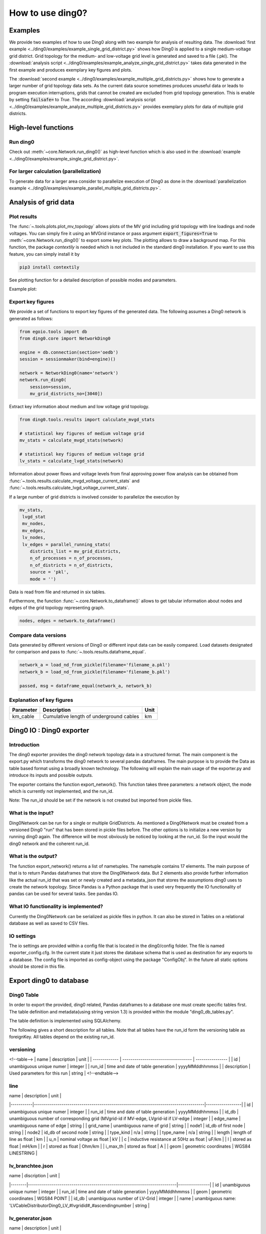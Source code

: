 .. _ding0-examples:

How to use ding0?
~~~~~~~~~~~~~~~~~

Examples
========

We provide two examples of how to use Ding0 along with two example for analysis
of resulting data. The
:download:`first example <../ding0/examples/example_single_grid_district.py>` shows how Ding0
is applied to a single medium-voltage grid district. Grid topology for the
medium- and low-voltage grid level is generated and saved to a file (.pkl).
The :download:`analysis script <../ding0/examples/example_analyze_single_grid_district.py>`
takes data generated in the first example and produces exemplary key
figures and plots.

The :download:`second example <../ding0/examples/example_multiple_grid_districts.py>` shows 
how to generate a larger number of grid topology data
sets.
As the current data source sometimes produces unuseful data or leads to program
execution interruptions, grids that cannot be created are excluded from grid topology 
generation. This
is enable by setting :code:`failsafe=` to `True`.
The according :download:`analysis script <../ding0/examples/example_analyze_multiple_grid_districts.py>` 
provides exemplary plots for data of multiple grid
districts.


High-level functions
====================

Run ding0
---------

Check out :meth:`~core.Network.run_ding0()` as high-level function which is also used in the
:download:`example <../ding0/examples/example_single_grid_district.py>`.

For larger calculation (parallelization)
----------------------------------------

To generate data for a larger area consider to parallelize execution of Ding0
as done in the :download:`parallelization example <../ding0/examples/example_parallel_multiple_grid_districts.py>`.


Analysis of grid data
=====================

Plot results
------------

The :func:`~.tools.plots.plot_mv_topology` allows plots of the MV grid including grid topology
with line loadings and node voltages. You can simply fire it using an MVGrid instance or pass argument
:code:`export_figures=True` to :meth:`~core.Network.run_ding0()` to export some key plots.
The plotting allows to draw a background map. For this function, the package `contextily` is needed which
is not included in the standard ding0 installation. If you want to use this feature, you can simply install it by

.. code-block:: python

    pip3 install contextily

See plotting function for a detailed description of possible modes and parameters.

Example plot:

.. figure:: images/mvgd_plot_example1.png

Export key figures
------------------

We provide a set of functions to export key figures of the generated data.
The following assumes a Ding0 network is generated as follows:

.. code-block:: python

    from egoio.tools import db
    from ding0.core import NetworkDing0

    engine = db.connection(section='oedb')
    session = sessionmaker(bind=engine)()

    network = NetworkDing0(name='network')
    network.run_ding0(
        session=session,
        mv_grid_districts_no=[3040])



Extract key information about medium and low voltage grid topology.

.. code-block:: python

    from ding0.tools.results import calculate_mvgd_stats

    # statistical key figures of medium voltage grid
    mv_stats = calculate_mvgd_stats(network)

    # statistical key figures of medium voltage grid
    lv_stats = calculate_lvgd_stats(network)

Information about power flows and voltage levels from final approving power flow
analysis can be obtained from
:func:`~.tools.results.calculate_mvgd_voltage_current_stats` and
:func:`~.tools.results.calculate_lvgd_voltage_current_stats`.

If a large number of grid districts is involved consider to parallelize the
execution by

.. code-block:: python

    mv_stats,
     lvgd_stat
     mv_nodes,
     mv_edges,
     lv_nodes,
     lv_edges = parallel_running_stats(
        districts_list = mv_grid_districts,
        n_of_processes = n_of_processes,
        n_of_districts = n_of_districts,
        source = 'pkl',
        mode = '')

Data is read from file and returned in six tables.

Furthermore, the function :func:`~.core.Network.to_dataframe()` allows to get
tabular information about nodes and edges of the grid topology representing
graph.

.. code-block:: python

    nodes, edges = network.to_dataframe()


Compare data versions
---------------------

Data generated by different versions of Ding0 or different input data can be
easily compared. Load datasets designated for comparison and pass to
:func:`~.tools.results.dataframe_equal`.

.. code-block:: python

    network_a = load_nd_from_pickle(filename='filename_a.pkl')
    network_b = load_nd_from_pickle(filename='filename_b.pkl')

    passed, msg = dataframe_equal(network_a, network_b)


Explanation of key figures
--------------------------

========= ======================================= ====
Parameter Description                             Unit
========= ======================================= ====
km_cable  Cumulative length of underground cables km
========= ======================================= ====

Ding0 IO : Ding0 exporter
=========================
Introduction
--------------
The ding0 exporter provides the ding0 network topology data in a structured format. The main component is the
export.py which transforms the ding0 network to several pandas dataframes. The main purpose is to provide
the Data as table based format using a broadly known technology. The following will explain
the main usage of the exporter.py and introduce its inputs and possible outputs.

The exporter contains the function export_network(). This function takes three parameters: a network
object, the mode which is currently not implemented, and the run_id.

Note:
The run_id should be set if the network is not created but imported from pickle files.

What is the input?
------------------
Ding0Network can be run for a single or multiple GridDistricts. As mentioned a Ding0Network must be created
from a versioned Ding0 "run" that has been stored in pickle files before. The other options is to initialize
a new version by running ding0 again. The difference will be most obviously be noticed by looking at the run_id.
So the input would the ding0 network and the coherent run_id.

What is the output?
-------------------
The function export_network() returns a list of nametuples. The nametuple contains 17 elements. The main
purpose of that is to return Pandas dataframes that store the Ding0Network data. But 2 elements also provide
further information like the actual run_id that was set or newly created and a metadata_json that stores
the assumptions ding0 uses to create the network topology.
Since Pandas is a Python package that is used very frequently the IO functionality of pandas can be used
for several tasks. See pandas IO.

What IO functionality is implemented?
-------------------------------------
Currently the Ding0Network can be serialized as pickle files in python. It can also be stored in
Tables on a relational database as well as saved to CSV files.

IO settings
-----------
The io settings are provided within a config file that is located in the ding0/config folder. The file is
named exporter_config.cfg. In the current state it just stores the database schema that is used as destination
for any exports to a database. The config file is imported as config-object using the package "ConfigObj".
In the future all static options should be stored in this file.

Export ding0 to database
=========================
Ding0 Table
-----------
In order to export the provided, ding0 related, Pandas dataframes to a database one must create specific tables
first. The table definition and metadata(using string version 1.3) is provided within the module "ding0_db_tables.py".

The table definition is implemented using SQLAlchemy.

The following gives a short description for all tables. Note that all tables have the run_id form the versioning
table as foreignKey. All tables depend on the existing run_id.

versioning
----------
<!--table-->
| name        | description                       | unit           |
| ------------- | ----------------------------------- | ---------------- |
| id          | unambiguous unique numer          | integer        |
| run_id      | time and date of table generation | yyyyMMddhhmmss |
| description | Used parameters for this run      | string         |
<!--endtable-->

line
----
| name      | description                                                                          | unit             |
|-----------|--------------------------------------------------------------------------------------|------------------|
| id        | unambiguous unique numer                                                             | integer          |
| run_id    | time and date of table generation                                                    | yyyyMMddhhmmss   |
| id_db     | unambiguous number of corresponding grid (MVgrid-id if MV-edge, LVgrid-id if LV-edge | integer          |
| edge_name | unambiguous name of edge                                                             | string           |
| grid_name | unambiguous name of grid                                                             | string           |
| node1     | id_db of first node                                                                  | string           |
| node2     | id_db of second node                                                                 | string           |
| type_kind | n/a                                                                                  | string           |
| type_name | n/a                                                                                  | string           |
| length    | length of line as float                                                              | km               |
| u_n       | nominal voltage as float                                                             | kV               |
| c         | inductive resistance at 50Hz as float                                                | uF/km            |
| l         | stored as float                                                                      | mH/km            |
| r         | stored as float                                                                      | Ohm/km           |
| i_max_th  | stored as float                                                                      | A                |
| geom      | geometric coordinates                                                                | WGS84 LINESTRING |

lv_branchtee.json
-----------------
| name   | discription                                                               | unit           |
|--------|---------------------------------------------------------------------------|----------------|
| id     | unambiguous unique numer                                                  | integer        |
| run_id | time and date of table generation                                         | yyyyMMddhhmmss |
| geom   | geometric coordinates                                                     | WGS84 POINT    |
| id_db  | unambiguous number of LV-Grid                                             | integer        |
| name   | unambiguous name: 'LVCableDistributorDing0_LV_#lvgridid#_#ascendingnumber | string         |

lv_generator.json
-----------------
| name             | description                                                          | unit           |
|------------------|----------------------------------------------------------------------|----------------|
| id               | unambiguous unique numer                                             | integer        |
| run_id           | time and date of table generation                                    | yyyyMMddhhmmss |
| id_db            | unambiguous number of LV-Grid                                        | integer        |
| la_id            | FIXME                                                                | integer        |
| name             | unambiguous name: 'LVGeneratorDing0_LV_#lvgridid#_#ascendingnumber#' | string         |
| lv_grid_id       | unambiguous id_db of LV-Grid                                         | integer        |
| geom             | geometric coordinates                                                | WGS84, POINT   |
| type             | type of generation {solar; biomass}                                  | string         |
| subtype          | subtype of generation: {solar_roof_mounted, unknown; biomass}        | string         |
| v_level          | voltage level of generator as integer                                | FIXME          |
| nominal_capacity | nominal capacity as float                                            | FIXME          |
| is_aggregated    | True if load is aggregated load, else False                          | boolean        |
| weather_cell_id  | unambiguous number of the corresponding weather cell                 | integer        |

lv_grid.json
------------
| name        | description                                             | unit               |
|-------------|---------------------------------------------------------|--------------------|
| id          | unambiguous unique numer                                | integer            |
| run_id      | time and date of table generation                       | yyyyMMddhhmmss     |
| id_db       | unambiguous number of LV-Grid                           | integer            |
| name        | unambiguous name: 'LVGridDing0_LV_#lvgridid#_#lvgridid# | string             |
| geom        | geometric coordinates                                   | WGS84 MULTIPOLYGON |
| population  | population in LV-Grid                                   | integer            |
| voltage_nom | voltage level of grid as float                          | kV                 |

lv_load.json
------------
| name        | description                                                                        | unit           |
|-------------|------------------------------------------------------------------------------------|----------------|
| id          | unambiguous unique numer                                                           | integer        |
| run_id      | time and date of table generation                                                  | yyyyMMddhhmmss |
| id_db       | unambiguous number of LV-Grid                                                      | integer        |
| name        | unambiguous name: 'LVLoadDing0_LV_#lvgridid#_#ascendingnumber#'                    | string         |
| lv_grid_id  | unambiguous id_db of LV-Grid                                                       | integer        |
| geom        | geometric coordinates                                                              | WGS84 POINT    |
| consumption | type of load {residential, agricultural, industrial} and corresponding consumption | string         |

lv_station.json
---------------
| name   | description                                         | unit        |
|--------|-----------------------------------------------------|-------------|
| id     | unambiguous unique numer                            | integer     |
| run_id | time and date of table generation in yyyyMMddhhmmss | integer     |
| id_db  | unambiguous number of LV-Grid                       | integer     |
| geom   | geometric coordinates                               | WGS84 POINT |
| name   | FIXME                                               | string      |

mv_branchtee.json
-----------------
| name   | description                                                                 | unit           |
|--------|-----------------------------------------------------------------------------|----------------|
| id     | unambiguous unique numer                                                    | integer        |
| run_id | time and date of table generation                                           | yyyyMMddhhmmss |
| id_db  | unambiguous number of MV-Grid                                               | integer        |
| geom   | geometric coordinates                                                       | WGS84 POINT    |
| name   | unambiguous name: 'MVCableDistributorDing0_MV_#mvgridid#_#ascendingnumber#' | string         |

mv_circuitbreaker
-----------------
| name   | description                       | unit           |
|--------|-----------------------------------|----------------|
| id     | unambiguous unique numer          | integer        |
| run_id | time and date of table generation | yyyyMMddhhmmss |
| id_db  | unambiguous number of MV-Grid     | integer        |
| geom   | geometric coordinates             | WGS84 POINT    |
| name   | FIXME                             | string         |
| status | FIXME                             | string         |

mv_generator
------------
| name             | description                                                                                 | unit           |
|------------------|---------------------------------------------------------------------------------------------|----------------|
| id               | unambiguous unique numer                                                                    | integer        |
| run_id           | time and date of table generation                                                           | yyyyMMddhhmmss |
| id_db            | unambiguous number of MV-Grid                                                               | integer        |
| name             | unambiguous name: 'MVGeneratorDing0_MV_#mvgridid#_#ascendingnumber#'                        | string         |
| geom             | geometric coordinates                                                                       | WGS84 POINT    |
| type             | type of generation: {solar; biomass}                                                        | string         |
| subtype          | subtype of generation: {solar_ground_mounted, solar_roof_mounted, unknown; biomass, biogas} | string         |
| v_level          | voltage level of generator as integer                                                       | FIXME          |
| nominal_capacity | nominal capacity as float                                                                   | FIXME          |
| weather_cell_id  | unambiguous number of the corresponding weather cell                                        | integer        |
| is_aggregated    | True if load is aggregated load, else False                                                 | boolean        |

mv_grid
-------
| name        | description                                              | unit               |
|-------------|----------------------------------------------------------|--------------------|
| id          | unambiguous unique numer                                 | integer            |
| run_id      | time and date of table generation                        | yyyyMMddhhmmss     |
| id_db       | unambiguous number of MV-Grid                            | integer            |
| geom        | geometric coordinates                                    | WGS84 MULTIPOLYGON |
| name        | unambiguous name: 'MVGridDing0_MV_#mvgridid#_#mvgridid#' | string             |
| population  | population in MV-Grid                                    | integer            |
| voltage_nom | voltage level of grid as float                           | kV                 |

mv_load
-------
| name          | description                                                                                | unit           |
|---------------|--------------------------------------------------------------------------------------------|----------------|
| id            | unambiguous unique numer                                                                   | integer        |
| run_id        | time and date of table generation                                                          | yyyyMMddhhmmss |
| name          | unambiguous name: 'MVLoadDing0_MV_#mvgridid#_#ascendingnumber#'                            | string         |
| geom          | geometric coordinates                                                                      | WGS84 GEOMETRY |
| is_aggregated | True if load is aggregated load, else False                                                | boolean        |
| consumption   | type of load {retail, residential, agricultural, industrial} and corresponding consumption | string         |

mv_station
----------
| name   | description                                                | unit           |
|--------|------------------------------------------------------------|----------------|
| id     | unambiguous unique numer                                   | integer        |
| run_id | time and date of table generation                          | yyyyMMddhhmmss |
| id_db  | unambiguous number of MV-Grid                              | integer        |
| geom   | geometric coordinates                                      | WGS84 POINT    |
| name   | unambiguous name: 'LVStationDing0_MV_#mvgridid#_#lvgridid# | string         |

mvlv_mapping
------------
| name         | description                                              | unit    |
|--------------|----------------------------------------------------------|---------|
| id           | unambiguous unique numer                                 | integer |
| run_id       | time and date of table generation in yyyyMMddhhmmss      | integer |
| lv_grid_id   | unambiguous number of LV-Grid                            | integer |
| lv_grid_name | unambiguous name: 'LVGridDing0_LV_#lvgridid#_#lvgridid#' | string  |
| mv_grid_id   | unambiguous number of MV-Grid                            | integer |
| mv_grid_name | unambiguous name: 'MVGridDing0_MV_#mvgridid#_#mvgridid#' | string  |

mvlv_transformer
----------------
| name       | description                                         | unit        |
|------------|-----------------------------------------------------|-------------|
| id         | unambiguous unique numer                            | integer     |
| run_id     | time and date of table generation in yyyyMMddhhmmss | integer     |
| id_db      | unambiguous number of LV-Grid                       | integer     |
| geom       | geometric coordinates                               | WGS84 POINT |
| name       | FIXME                                               | string      |
| voltage_op | as float                                            | kV          |
| s_nom      | nominal apparent power as float                     | kVA         |
| x          | as float                                            | Ohm         |
| r          | as float                                            | Ohm         |

hvmv_transformer.json
---------------------
| name       | description                       | unit           |
|------------|-----------------------------------|----------------|
| id         | unambiguous unique numer          | integer        |
| run_id     | time and date of table generation | yyyyMMddhhmmss |
| geom       | geometric coordinates             | WGS84 POINT    |
| name       | FIXME                             | string         |
| voltage_op | FIXME                             | float          |
| s_nom      | nominal apparent power as float   | kVA            |
| x          | as float                          | Ohm            |
| r          | as float                          | Ohm            |


Ding0 Table Metadata
--------------------
The "ding0 metadata" JSON-strings are located in the "metadatastrings" folder within in the "ding0.io" folder.
They are created using the a versioned metadatastring witch is under continuous development. The provided Metadata
is using the string in version 1.3.

Database export
---------------
This exporter depends on existing tables.
The functionality for this module is implemented in "db_export.py". This module provides functionality to establish
a database connection, create the tables, drop the tables, as well as change the database specific owner for each table.
The core functionality is the data export. This is implemented using Pandas dataframes and a provided Pandas.IO
functionality.

Note: The export to a Database will take a lot of time (about 1 Week). The reason for this is the quantity of the data
ding0 provides. Therefore it is not recommended to export all 3608 available GridDistricts at once. This could be error
prone caused by connection timeout or similar reasons. We work on speeding up the export in the future.

CSV file export
===============

Ding0 objects can be exported in csv files. The functionality is provided by Pandas.IO.

Lines
-----
.. csv-table:: line.csv
   :header: "Field","type", "Description", "Unit"
   :widths: 15, 10, 10, 30

   "run_id", "int", "time and date of table generation", "yyyyMMddhhmmss"
   "id_db", "int","unambiguous number of corresponding grid (MVgrid-id if MV-edge, LVgrid-id if LV-edge", "n/a"
   "edge_name", "str", "unambiguous name of edge", "n/a"
   "grid_name", "str", "unambiguous name of grid", "n/a"
   "node1","str","id_db of first node","n/a"
   "node2","str","id_db of second node","n/a"
   "type_kind","str","","n/a"
   "type_name","str","","n/a"
   "length","float","length of line","km"
   "u_n","float","nominal voltage","kV"
   "c","float","inductive resistance at 50Hz","uF/km"
   "l","float","","mH/km"
   "r","float","","Ohm/km"
   "i_max_th","float","","A"
   "geom", "None","geometric coordinates", "n/a"


LV-Branchtees
--------------
.. csv-table:: lv_branchtee.csv
   :header: "Field","type", "Description", "Unit"
   :widths: 15, 10, 10, 30

   "run_id", "int", "time and date of table generation", "yyyyMMddhhmmss"
   "id_db", "int","unambiguous number of LV-Grid", "n/a"
   "geom", "None","geometric coordinates", "WGS 84, POINT"
   "name", "str", "unambiguous name: 'LVCableDistributorDing0_LV_#lvgridid#_#ascendingnumber#'", "n/a"


LV-Generators
-------------
.. csv-table:: lv_generator.csv
   :header: "Field","type", "Description", "Unit"
   :widths: 15, 10, 10, 30

   "run_id", "int", "time and date of table generation", "yyyyMMddhhmmss"
   "id_db", "int","unambiguous number of LV-Grid", "n/a"
   "la_id", "int", "", ""
   "name", "str", "unambiguous name: 'LVGeneratorDing0_LV_#lvgridid#_#ascendingnumber#'", "n/a"
   "lv_grid_id", "int","unambiguous id_db of LV-Grid", "n/a"
   "geom", "wkt","geometric coordinates", "WGS84, POINT"
   "type","str","type of generation","{solar; biomass}"
   "subtype","str","subtype of generation: {solar_roof_mounted, unknown; biomass}","n/a"
   "v_level","int","voltage level of generator",""
   "nominal_capacity","float","nominal capacity",""
   "is_aggregated", "boolean", "True if load is aggregated load, else False", "n/a"
   "weather_cell_id", "int", "unambiguous number of the corresponding weather cell", "n/a"

LV-Grids
-----------
.. csv-table:: lv_grid.csv
   :header: "Field","type", "Description", "Unit"
   :widths: 15, 10, 10, 30

   "run_id", "int", "time and date of table generation", "yyyyMMddhhmmss"
   "id_db", "int", "unambiguous number of LV-Grid", "n/a"
   "name", "str", "unambiguous name: 'LVGridDing0_LV_#lvgridid#_#lvgridid#'", "n/a"
   "geom", "wkt","geometric coordinates", "WGS84, MULTIPOLYGON"
   "population","int","population in LV-Grid","?"
   "voltage_nom","float","voltage level of grid","kV"

LV-Loads
-----------
.. csv-table:: lv_load.csv
   :header: "Field","type", "Description", "Unit"
   :widths: 15, 10, 10, 30

   "run_id", "int", "time and date of table generation", "yyyyMMddhhmmss"
   "id_db", "int", "unambiguous number of LV-Grid", "n/a"
   "name", "str", "unambiguous name: 'LVLoadDing0_LV_#lvgridid#_#ascendingnumber#'", "n/a"
   "lv_grid_id", "int","unambiguous id_db of LV-Grid", "n/a"
   "geom", "None", "geometric coordinates", "WGS84, POINT"
   "consumption","{''str'': float}","type of load {residential, agricultural, industrial} and corresponding consumption", "n/a"


LV-Stations
-----------
.. csv-table:: lvmv_station.csv
   :header: "Field","type", "Description", "Unit"
   :widths: 15, 10, 10, 30

   "run_id", "int", "time and date of table generation", "yyyyMMddhhmmss"
   "id_db", "int", "unambiguous number of LV-Grid", "n/a"
   "geom", "wkt", "geometric coordinates", "WGS84, POINT"
   "name", "str", "unambiguous name: 'LVStationDing0_MV_#mvgridid#_#lvgridid#'", "n/a"


LV-Transformers
----------------
.. csv-table:: lv_transformer.csv
   :header: "Field","type", "Description", "Unit"
   :widths: 15, 10, 10, 30

   "run_id", "int", "time and date of table generation", "yyyyMMddhhmmss"
   "id_db", "int","unambiguous number of LV-Grid", "n/a"
   "name", "str", "unambiguous name: 'TransformerDing0_LV_#mvgridid#_#lvgridid#'", "n/a"
   "geom", "wkt","geometric coordinates", "WGS84 POINT"
   "voltage_op","float","","kV"
   "s_nom","float","nominal apparent power","kVA"
   "x","float","","Ohm"
   "r","float","","Ohm"


LV-Grids
-----------
.. csv-table:: mvlv_mapping.csv
   :header: "Field","type", "Description", "Unit"
   :widths: 15, 10, 10, 30

   "run_id", "int", "time and date of table generation", "yyyyMMddhhmmss"
   "lv_grid_id", "int","unambiguous number of LV-Grid", "n/a"
   "lv_grid_name", "str", "unambiguous name: 'LVGridDing0_LV_#lvgridid#_#lvgridid#'", "n/a"
   "mv_grid_id", "int","unambiguous number of MV-Grid", "n/a"
   "mv_grid_name", "str", "unambiguous name: 'MVGridDing0_MV_#mvgridid#_#mvgridid#'", "n/a"


MV-Branchtees
--------------
.. csv-table:: mv_branchtee.csv
   :header: "Field","type", "Description", "Unit"
   :widths: 15, 10, 10, 30

   "run_id", "int", "time and date of table generation", "yyyyMMddhhmmss"
   "id_db", "int","unambiguous id_db of MV-Grid", "n/a"
   "name", "str", "unambiguous name: 'MVCableDistributorDing0_MV_#mvgridid#_#ascendingnumber#'", "n/a"
   "geom", "wkt","geometric coordinates", "WGS84, POINT"

MV-Generators
--------------
.. csv-table:: mv_generator.csv
   :header: "Field","type", "Description", "Unit"
   :widths: 15, 10, 10, 30

   "run_id", "int", "time and date of table generation", "yyyyMMddhhmmss"
   "id_db", "int", "unambiguous number of MV-Grid", "n/a"
   "name", "str", "unambiguous name: 'MVGeneratorDing0_MV_#mvgridid#_#ascendingnumber#'", "n/a"
   "geom", "wkt", "geometric coordinates", "WGS84, POINT"
   "type", "str", "type of generation: {solar; biomass}", "n/a"
   "subtype", "str", "subtype of generation: {solar_ground_mounted, solar_roof_mounted, unknown; biomass, biogas}", "n/a"
   "v_level", "int", "voltage level of generator", ""
   "nominal_capacity", "float", "nominal capacity", ""
   "is_aggregated", "boolean", "True if load is aggregated load, else False", "n/a"
   "weather_cell_id", "int", "unambiguous number of the corresponding weather cell", "n/a"


MV-Grids
-----------
.. csv-table:: mv_grid.csv
   :header: "Field","type", "Description", "Unit"
   :widths: 15, 10, 10, 30

   "run_id", "int", "time and date of table generation", "yyyyMMddhhmmss"
   "id_db", "int","unambiguous number of MV-Grid", "n/a"
   "name", "str", "unambiguous name: 'MVGridDing0_MV_#mvgridid#_#mvgridid#'", "n/a"
   "geom", "wkt","geometric coordinates", "WGS84, MULTIPOLYGON"
   "population","int","population in MV-Grid","?"
   "voltage_nom","float","voltage level of grid","kV"


MV-Loads
-----------
.. csv-table:: mv_load.csv
   :header: "Field","type", "Description", "Unit"
   :widths: 15, 10, 10, 30

   "run_id", "int", "time and date of table generation", "yyyyMMddhhmmss"
   "id_db", "int","unambiguous number of MV-Grid", "n/a"
   "name", "str", "unambiguous name: 'MVLoadDing0_MV_#mvgridid#_#ascendingnumber#'", "n/a"
   "geom", "wkt","geometric coordinates", "WGS84, POLYGON"
   "consumption","{''str'': float}","type of load {retail, residential, agricultural, industrial} and corresponding consumption","n/a"
   "is_aggregated", "boolean", "True if load is aggregated load, else False", "n/a"


MV-Stations
-----------
.. csv-table:: mvhv_station.csv
   :header: "Field","type", "Description", "Unit"
   :widths: 15, 10, 10, 30

   "run_id", "int", "time and date of table generation", "yyyyMMddhhmmss"
   "id_db", "int","unambiguous number of MV-Grid", "n/a"
   "name", "str", "unambiguous name: 'MVStationDing0_MV_#mvgridid#_#mvgridid#'", "n/a"
   "geom", "wkt","geometric coordinates", "WGS84, POINT"


MV-Transformers
----------------
.. csv-table:: lv_transformer.csv
   :header: "Field","type", "Description", "Unit"
   :widths: 15, 10, 10, 30

   "run_id", "int", "time and date of table generation", "yyyyMMddhhmmss"
   "id_db", "int","unambiguous number of LV-Grid", "n/a"
   "name", "str", "unambiguous name: 'TransformerDing0_MV_#mvgridid#_#mvgridid#'", "n/a"
   "geom", "wkt","geometric coordinates", "WGS84, POINT"
   "voltage_op","float","","kV"
   "s_nom","float","nominal apparent power","kVA"
   "x","float","","Ohm"
   "r","float","","Ohm"
